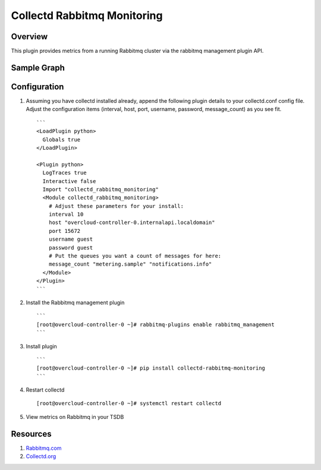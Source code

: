 Collectd Rabbitmq Monitoring
============================

Overview
--------

This plugin provides metrics from a running Rabbitmq cluster via
the rabbitmq management plugin API.

Sample Graph
------------

.. figure:: https://github.com/akrzos/collectd-rabbitmq-monitoring/blob/master/sample-collectd-rabbitmq-monitoring.png
   :alt: Sample Graph

Configuration
-------------

1. Assuming you have collectd installed already, append the following
   plugin details to your collectd.conf config file.  Adjust the
   configuration items (interval, host, port, username, password,
   message_count) as you see fit.

   ::

       ```
       <LoadPlugin python>
         Globals true
       </LoadPlugin>

       <Plugin python>
         LogTraces true
         Interactive false
         Import "collectd_rabbitmq_monitoring"
         <Module collectd_rabbitmq_monitoring>
           # Adjust these parameters for your install:
           interval 10
           host "overcloud-controller-0.internalapi.localdomain"
           port 15672
           username guest
           password guest
           # Put the queues you want a count of messages for here:
           message_count "metering.sample" "notifications.info"
         </Module>
       </Plugin>
       ```

2. Install the Rabbitmq management plugin

   ::

       ```
       [root@overcloud-controller-0 ~]# rabbitmq-plugins enable rabbitmq_management
       ```

3. Install plugin

   ::

       ```
       [root@overcloud-controller-0 ~]# pip install collectd-rabbitmq-monitoring
       ```

4. Restart collectd

   ::

       [root@overcloud-controller-0 ~]# systemctl restart collectd

5. View metrics on Rabbitmq in your TSDB

Resources
---------

1. `Rabbitmq.com`_
2. `Collectd.org`_

.. _Rabbitmq.com: https://www.rabbitmq.com/
.. _Collectd.org: https://collectd.org/
